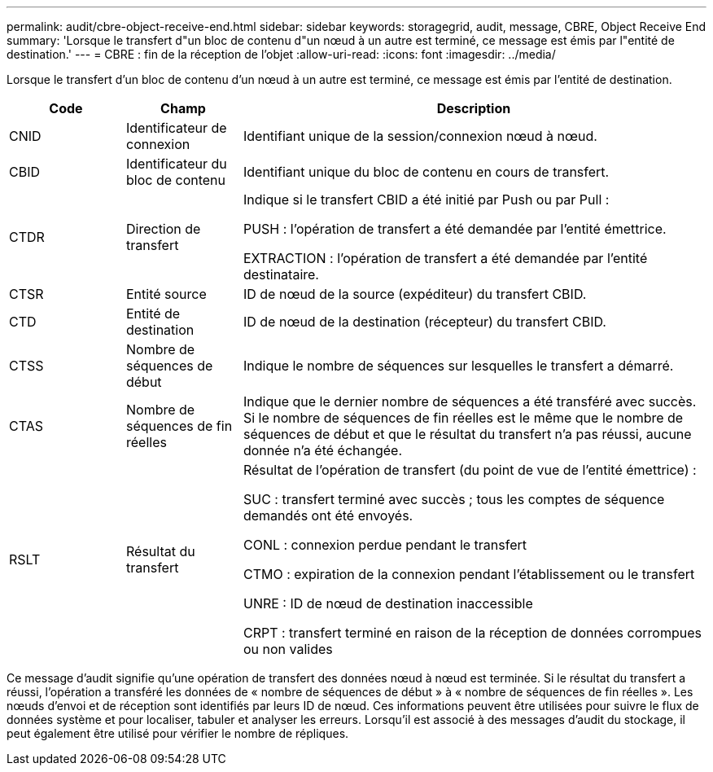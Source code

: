 ---
permalink: audit/cbre-object-receive-end.html 
sidebar: sidebar 
keywords: storagegrid, audit, message, CBRE, Object Receive End 
summary: 'Lorsque le transfert d"un bloc de contenu d"un nœud à un autre est terminé, ce message est émis par l"entité de destination.' 
---
= CBRE : fin de la réception de l'objet
:allow-uri-read: 
:icons: font
:imagesdir: ../media/


[role="lead"]
Lorsque le transfert d'un bloc de contenu d'un nœud à un autre est terminé, ce message est émis par l'entité de destination.

[cols="1a,1a,4a"]
|===
| Code | Champ | Description 


 a| 
CNID
 a| 
Identificateur de connexion
 a| 
Identifiant unique de la session/connexion nœud à nœud.



 a| 
CBID
 a| 
Identificateur du bloc de contenu
 a| 
Identifiant unique du bloc de contenu en cours de transfert.



 a| 
CTDR
 a| 
Direction de transfert
 a| 
Indique si le transfert CBID a été initié par Push ou par Pull :

PUSH : l'opération de transfert a été demandée par l'entité émettrice.

EXTRACTION : l'opération de transfert a été demandée par l'entité destinataire.



 a| 
CTSR
 a| 
Entité source
 a| 
ID de nœud de la source (expéditeur) du transfert CBID.



 a| 
CTD
 a| 
Entité de destination
 a| 
ID de nœud de la destination (récepteur) du transfert CBID.



 a| 
CTSS
 a| 
Nombre de séquences de début
 a| 
Indique le nombre de séquences sur lesquelles le transfert a démarré.



 a| 
CTAS
 a| 
Nombre de séquences de fin réelles
 a| 
Indique que le dernier nombre de séquences a été transféré avec succès. Si le nombre de séquences de fin réelles est le même que le nombre de séquences de début et que le résultat du transfert n'a pas réussi, aucune donnée n'a été échangée.



 a| 
RSLT
 a| 
Résultat du transfert
 a| 
Résultat de l'opération de transfert (du point de vue de l'entité émettrice) :

SUC : transfert terminé avec succès ; tous les comptes de séquence demandés ont été envoyés.

CONL : connexion perdue pendant le transfert

CTMO : expiration de la connexion pendant l'établissement ou le transfert

UNRE : ID de nœud de destination inaccessible

CRPT : transfert terminé en raison de la réception de données corrompues ou non valides

|===
Ce message d'audit signifie qu'une opération de transfert des données nœud à nœud est terminée. Si le résultat du transfert a réussi, l'opération a transféré les données de « nombre de séquences de début » à « nombre de séquences de fin réelles ». Les nœuds d'envoi et de réception sont identifiés par leurs ID de nœud. Ces informations peuvent être utilisées pour suivre le flux de données système et pour localiser, tabuler et analyser les erreurs. Lorsqu'il est associé à des messages d'audit du stockage, il peut également être utilisé pour vérifier le nombre de répliques.
